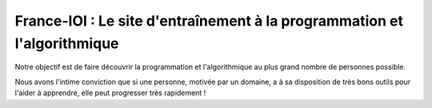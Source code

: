 
.. index::
   pair: Concours; Programmation
   ! France-IOI


==========================================================================
France-IOI : Le site d'entraînement à la programmation et l'algorithmique
==========================================================================


.. seealso::

   - http://www.france-ioi.org/


Notre objectif est de faire découvrir la programmation et l'algorithmique 
au plus grand nombre de personnes possible. 

Nous avons l'intime conviction que si une personne, motivée par un domaine, 
a à sa disposition de très bons outils pour l'aider à apprendre, elle peut 
progresser très rapidement ! 
